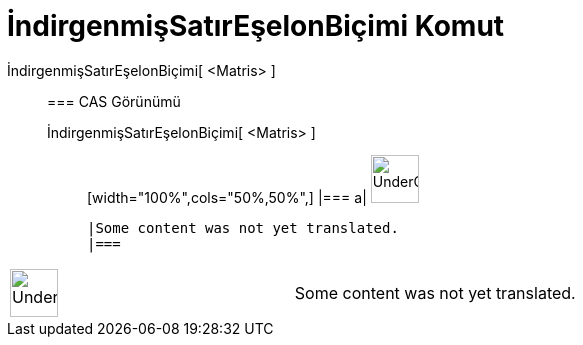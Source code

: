= İndirgenmişSatırEşelonBiçimi Komut
:page-en: commands/ReducedRowEchelonForm
ifdef::env-github[:imagesdir: /tr/modules/ROOT/assets/images]

İndirgenmişSatırEşelonBiçimi[ <Matris> ]::
  === CAS Görünümü
  İndirgenmişSatırEşelonBiçimi[ <Matris> ];;
  [width="100%",cols="50%,50%",]
  |===
  a|
  image:48px-UnderConstruction.png[UnderConstruction.png,width=48,height=48]

  |Some content was not yet translated.
  |===

[width="100%",cols="50%,50%",]
|===
a|
image:48px-UnderConstruction.png[UnderConstruction.png,width=48,height=48]

|Some content was not yet translated.
|===
